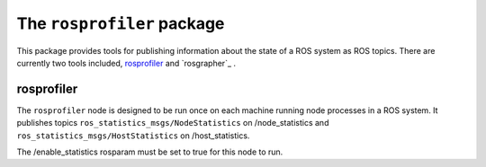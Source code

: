 The ``rosprofiler`` package
===========================

This package provides tools for publishing information about the state of a ROS system as ROS topics.
There are currently two tools included, `rosprofiler`_ and `rosgrapher`_ .

rosprofiler
-----------

The ``rosprofiler`` node is designed to be run once on each machine running node processes in a ROS system.
It publishes topics ``ros_statistics_msgs/NodeStatistics`` on /node_statistics and ``ros_statistics_msgs/HostStatistics`` on /host_statistics.

The /enable_statistics rosparam must be set to true for this node to run.

